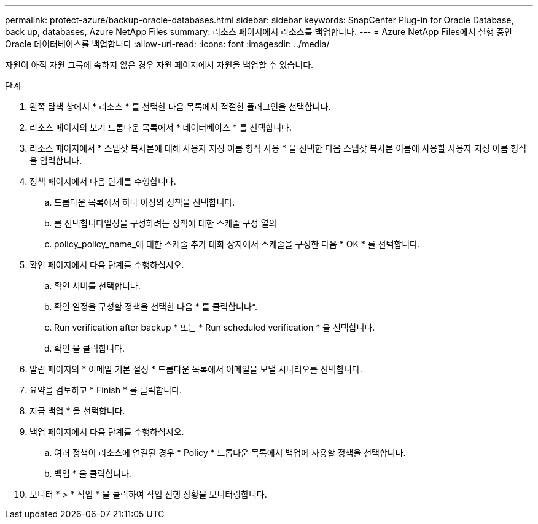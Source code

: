 ---
permalink: protect-azure/backup-oracle-databases.html 
sidebar: sidebar 
keywords: SnapCenter Plug-in for Oracle Database, back up, databases, Azure NetApp Files 
summary: 리소스 페이지에서 리소스를 백업합니다. 
---
= Azure NetApp Files에서 실행 중인 Oracle 데이터베이스를 백업합니다
:allow-uri-read: 
:icons: font
:imagesdir: ../media/


[role="lead"]
자원이 아직 자원 그룹에 속하지 않은 경우 자원 페이지에서 자원을 백업할 수 있습니다.

.단계
. 왼쪽 탐색 창에서 * 리소스 * 를 선택한 다음 목록에서 적절한 플러그인을 선택합니다.
. 리소스 페이지의 보기 드롭다운 목록에서 * 데이터베이스 * 를 선택합니다.
. 리소스 페이지에서 * 스냅샷 복사본에 대해 사용자 지정 이름 형식 사용 * 을 선택한 다음 스냅샷 복사본 이름에 사용할 사용자 지정 이름 형식을 입력합니다.
. 정책 페이지에서 다음 단계를 수행합니다.
+
.. 드롭다운 목록에서 하나 이상의 정책을 선택합니다.
.. 를 선택합니다image:../media/add_policy_from_resourcegroup.gif[""]일정을 구성하려는 정책에 대한 스케줄 구성 열의
.. policy_policy_name_에 대한 스케줄 추가 대화 상자에서 스케줄을 구성한 다음 * OK * 를 선택합니다.


. 확인 페이지에서 다음 단계를 수행하십시오.
+
.. 확인 서버를 선택합니다.
.. 확인 일정을 구성할 정책을 선택한 다음 * 를 클릭합니다image:../media/add_policy_from_resourcegroup.gif[""]*.
.. Run verification after backup * 또는 * Run scheduled verification * 을 선택합니다.
.. 확인 을 클릭합니다.


. 알림 페이지의 * 이메일 기본 설정 * 드롭다운 목록에서 이메일을 보낼 시나리오를 선택합니다.
. 요약을 검토하고 * Finish * 를 클릭합니다.
. 지금 백업 * 을 선택합니다.
. 백업 페이지에서 다음 단계를 수행하십시오.
+
.. 여러 정책이 리소스에 연결된 경우 * Policy * 드롭다운 목록에서 백업에 사용할 정책을 선택합니다.
.. 백업 * 을 클릭합니다.


. 모니터 * > * 작업 * 을 클릭하여 작업 진행 상황을 모니터링합니다.

